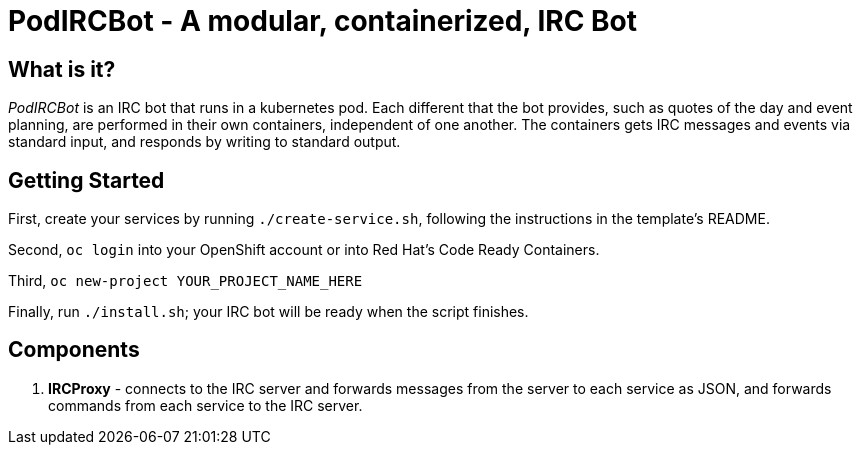 = PodIRCBot - A modular, containerized, IRC Bot

== What is it?

_PodIRCBot_ is an IRC bot that runs in a kubernetes pod. Each different that
the bot provides, such as quotes of the day and event planning, are performed
in their own containers, independent of one another. The containers
gets IRC messages and events via standard input, and responds by writing
to standard output.

== Getting Started

First, create your services by running `./create-service.sh`, following the instructions in
the template's README.

Second, `oc login` into your OpenShift account or into Red Hat's Code Ready Containers.

Third, `oc new-project YOUR_PROJECT_NAME_HERE`

Finally, run `./install.sh`; your IRC bot will be ready when the script finishes.

== Components

. *IRCProxy* - connects to the IRC server and forwards messages from
the server to each service as JSON, and forwards commands from each service
to the IRC server.
